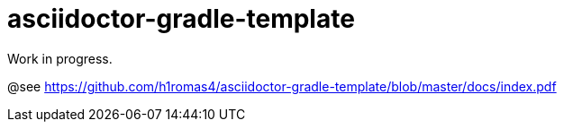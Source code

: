 = asciidoctor-gradle-template

Work in progress.

@see https://github.com/h1romas4/asciidoctor-gradle-template/blob/master/docs/index.pdf
